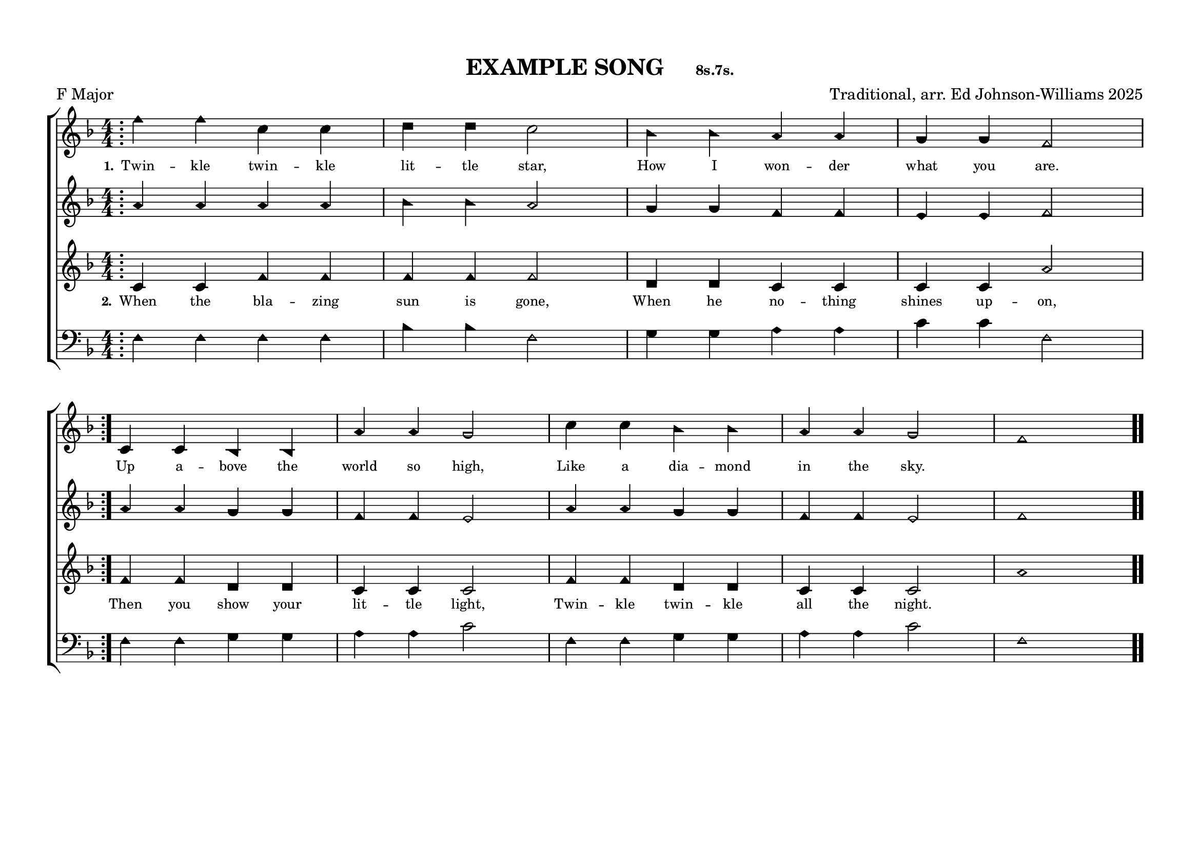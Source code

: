 \language "espanol"
\version "2.24.0"
#(set-default-paper-size "a4landscape")

%%%%%% Example: F Major with Repeats %%%%%%
% Shows how to use the simplified template

%%%%%% QUICK SETTINGS %%%%%%
songKey = fa     % F major
songTitle = "EXAMPLE SONG"
songMeter = "8s.7s."
songComposer = "Traditional, arr. Ed Johnson-Williams 2025"

\paper {
  page-count = #1
  system-count = #2
  system-system-spacing = #'((basic-distance . 0) (padding . 6))
  top-margin = 0.5\in
}

\header {
  title = \markup{ \bold \smaller #songTitle "   " \small{#songMeter }}
  arranger = #songComposer
  meter = "F Major"  % Matches songKey = fa
  tagline = ##f
}

global = {
  \key do \major  % ALWAYS do major
  \aikenHeads
  \numericTimeSignature
  \time 4/4       % Common time
  \defineBarLine ";" #'("|" ";" " ")
  \defineBarLine ";." #'("|" ";." ";.")
  \defineBarLine ".;" #'("|" ".;" ".;")
  \defineBarLine ".." #'(".." ".." "..")
  \autoBeamOff
}

%%%%%%% MUSIC WITH REPEATS %%%%%%%%%
trebleMusic = \relative do'' {
  % === A SECTION (with repeat) ===
  \repeat volta 2 {
    \bar ";"  % Mid-bar repeat sign
    do4 do sol sol |
    la la sol2 |
    fa4 fa mi mi |
    re re do2 |
  }
  \break  % Line break after A section
  
  % === B SECTION ===
  sol4 sol fa fa |
  mi' mi re2 |
  sol4 sol fa fa |
  mi mi re2 |
  do1 |
  \bar ".."
}

altoMusic = \relative do' {
  % === A SECTION (with repeat) ===
  \repeat volta 2 {
    mi4 mi mi mi |
    fa fa mi2 |
    re4 re do do |
    si si do2 |
  }
  
  % === B SECTION ===
  mi4 mi re re |
  do do si2 |
  mi4 mi re re |
  do do si2 |
  do1 |
}

tenorMusic = \relative do' {
  % === A SECTION (with repeat) ===
  \repeat volta 2 {
    sol4 sol do do |
    do do do2 |
    la4 la sol sol |
    sol sol mi'2 |
  }
  
  % === B SECTION ===
  do4 do la la |
  sol sol sol2 |
  do4 do la la |
  sol sol sol2 |
  mi'1 |
}

bassMusic = \relative do {
  % === A SECTION (with repeat) ===
  \repeat volta 2 {
    do4 do do do |
    fa fa do2 |
    re4 re mi mi |
    sol sol do,2 |
  }
  
  % === B SECTION ===
  do4 do re re |
  mi mi sol2 |
  do,4 do re re |
  mi mi sol2 |
  do,1 |
}

%%%%%%% LYRICS %%%%%%%%%
verseOne = \lyricmode {
  \tiny
  Twin -- kle twin -- kle lit -- tle star,
  How I won -- der what you are.
  Up a -- bove the world so high,
  Like a dia -- mond in the sky.
}

verseTwo = \lyricmode {
  \tiny
  When the bla -- zing sun is gone,
  When he no -- thing shines up -- on,
  Then you show your lit -- tle light,
  Twin -- kle twin -- kle all the night.
}

%%%%%%% SCORE %%%%%%%%%
musicContent = {
  \new ChoirStaff <<
    \new Staff = treble <<
      \new Voice = "treble" {
        \global
        \trebleMusic
      }
      \new Lyrics \lyricsto "treble" { \set stanza = "1." \verseOne }
    >>
    
    \new Staff = alto <<
      \new Voice = "alto" {
        \global
        \altoMusic
      }
    >>
    
    \new Staff = tenor <<
      \new Voice = "tenor" {
        \global
        \tenorMusic
      }
      \new Lyrics \lyricsto "tenor" { \set stanza = "2." \verseTwo }
    >>
    
    \new Staff = bass <<
      \clef bass
      \new Voice = "bass" {
        \global
        \bassMusic
      }
    >>
  >>
}

% Score for printing
\score {
  \transpose do \songKey {
    \musicContent
  }
  
  \layout {
    indent = 0\cm
    \context {
      \Score
      \remove "Bar_number_engraver"
      \omit VoltaBracket
      \override TimeSignature.break-visibility = ##(#f #t #t)
      \override NoteHead.font-size = #1
      startRepeatBarType = #";"
      endRepeatBarType = #";."
    }
  }
}

% Score for MIDI
\score {
  \transpose do \songKey {
    <<
      \musicContent
      \new Staff { \global \transpose do do, { \trebleMusic } }
      \new Staff { \global \transpose do do, { \tenorMusic } }
    >>
  }
  
  \midi {
    \context {
      \Score
      tempoWholesPerMinute = #(ly:make-moment 100 4)
    }
  }
}